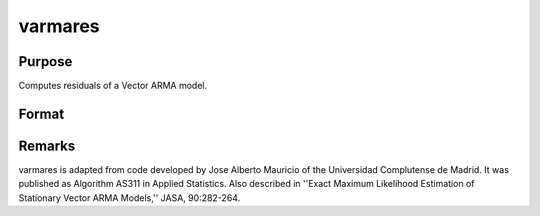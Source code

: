
varmares
==============================================

Purpose
----------------
Computes residuals of a Vector ARMA model.

Format
----------------
.. function:: varmares(w, phi, theta)

    :param w: time series.
    :type w: NxK matrix

    :param phi: , AR coefficient matrices.
    :type phi: (K*P)xK matrix

    :param theta: , MA coefficient matrices.
    :type theta: (K*Q)xK matrix

    :returns: res (*NxK matrix*), residuals. If the calculation
        fails  res is set to missing value with error code:

    .. csv-table::
        :widths: auto

        "Error Code", "Reason for Failure"
        "1", "M < 1"
        "2", "N < 1"
        "3", "P < 0"
        "4", "Q < 0"
        "5", "P = 0 and Q = 0"
        "7", "floating point work space too small"
        "8", "integer work space too small"
        "10", "AR parameters too close to stationarity boundary"
        "11", "model not stationary"
        "12", "model not invertible"
        "13", "I+M'H'HM not positive definite"



Remarks
-------

varmares is adapted from code developed by Jose Alberto Mauricio of the
Universidad Complutense de Madrid. It was published as Algorithm AS311
in Applied Statistics. Also described in ''Exact Maximum Likelihood
Estimation of Stationary Vector ARMA Models,'' JASA, 90:282-264.

